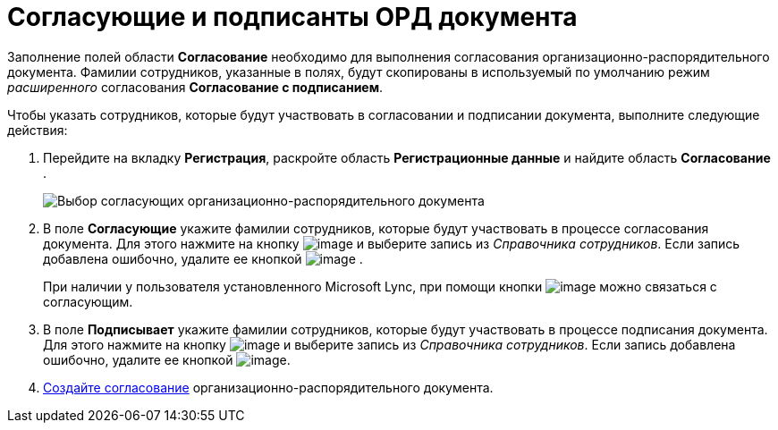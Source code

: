 = Согласующие и подписанты ОРД документа

Заполнение полей области *Согласование* необходимо для выполнения согласования организационно-распорядительного документа. Фамилии сотрудников, указанные в полях, будут скопированы в используемый по умолчанию режим _расширенного_ согласования *Согласование с подписанием*.

Чтобы указать сотрудников, которые будут участвовать в согласовании и подписании документа, выполните следующие действия:

[[task_vwb_p4b_lp__steps_tc2_54b_lp]]
. Перейдите на вкладку *Регистрация*, раскройте область *Регистрационные данные* и найдите область *Согласование* .
+
image::DC_ORD_ApprovalInfo.png[Выбор согласующих организационно-распорядительного документа]
. В поле *Согласующие* укажите фамилии сотрудников, которые будут участвовать в процессе согласования документа. Для этого нажмите на кнопку image:buttons/arrow_dawn_grey.png[image] и выберите запись из _Справочника сотрудников_. Если запись добавлена ошибочно, удалите ее кнопкой image:buttons/delete_X_grey.png[image] .
+
При наличии у пользователя установленного Microsoft Lync, при помощи кнопки image:buttons/Lync_phone.png[image] можно связаться с согласующим.
. В поле *Подписывает* укажите фамилии сотрудников, которые будут участвовать в процессе подписания документа. Для этого нажмите на кнопку image:buttons/arrow_dawn_grey.png[image] и выберите запись из _Справочника сотрудников_. Если запись добавлена ошибочно, удалите ее кнопкой image:buttons/delete_X_grey.png[image].
. xref:Doc_CreateConsent.adoc[Создайте согласование] организационно-распорядительного документа.
